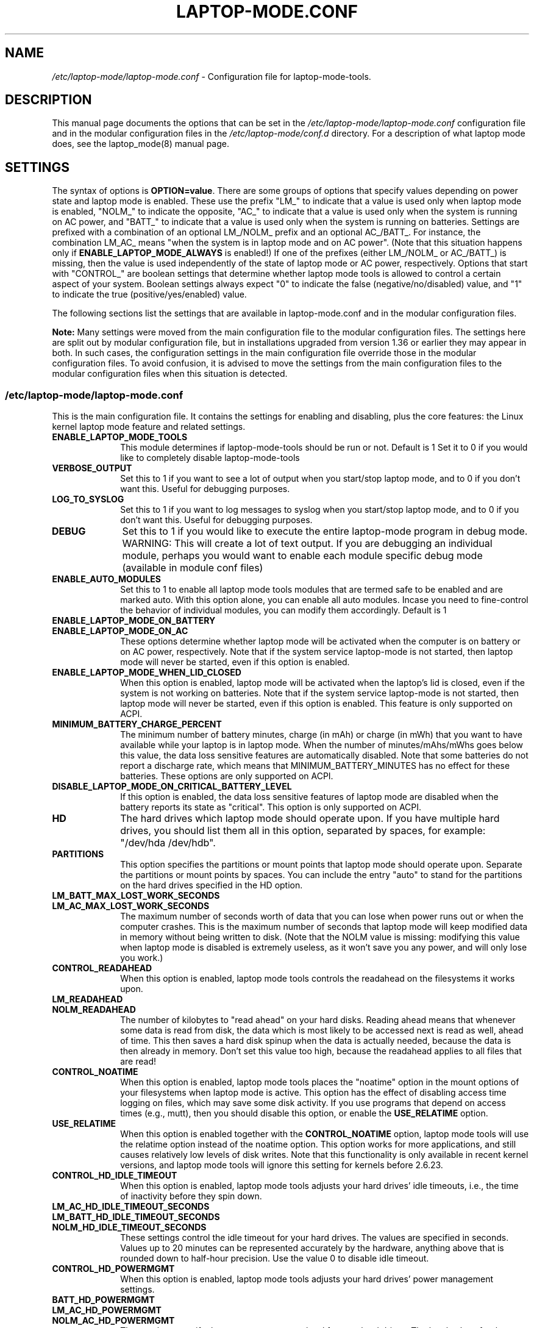 .TH "LAPTOP-MODE.CONF" "8" 
.SH "NAME" 
.I /etc/laptop-mode/laptop-mode.conf
\- Configuration file for laptop-mode-tools. 
.SH "DESCRIPTION" 
.PP 
This manual page documents the options that can be set in the
.I /etc/laptop-mode/laptop-mode.conf
configuration file and in the modular configuration files in the
.I /etc/laptop-mode/conf.d
directory. For a description of what laptop mode does, see the laptop_mode(8)
manual page.

.SH "SETTINGS" 
.PP 
The syntax of options is \fBOPTION=value\fP. There are some groups of options that
specify values depending on power state and laptop mode is enabled. These use
the prefix "LM_" to indicate that a value is used only when laptop mode is
enabled, "NOLM_" to indicate the opposite, "AC_" to indicate that a value
is used only when the system is running on AC power, and "BATT_" to indicate
that a value is used only when the system is running on batteries. Settings are
prefixed with a combination of an optional LM_/NOLM_ prefix and an optional
AC_/BATT_. For instance, the combination LM_AC_ means "when the system is in
laptop mode and on AC power". (Note that this situation happens only if
.B ENABLE_LAPTOP_MODE_ALWAYS
is enabled!) If one of the prefixes (either LM_/NOLM_ or AC_/BATT_) is missing,
then the value is used independently of the state of laptop mode or AC power,
respectively. Options that start with "CONTROL_" are boolean settings that
determine whether laptop mode tools is allowed to control a certain aspect of
your system. Boolean settings always expect "0" to indicate the false
(negative/no/disabled) value, and "1" to indicate the true
(positive/yes/enabled) value.

.PP
The following sections list the settings that are available in laptop-mode.conf
and in the modular configuration files.
.PP
.B Note:
Many settings were moved from the main configuration file to the modular
configuration files. The settings here are split out by modular configuration 
file, but in installations upgraded from version 1.36 or earlier they may appear
in both. In such cases, the configuration settings in the main configuration
file override those in the modular configuration files. To avoid confusion,
it is advised to move the settings from the main configuration files to the
modular configuration files when this situation is detected.

.SS "\fI/etc/laptop-mode/laptop-mode.conf\fP"

.PP
This is the main configuration file. It contains the settings for enabling and
disabling, plus the core features: the Linux kernel laptop mode feature and
related settings.

.IP "\fBENABLE_LAPTOP_MODE_TOOLS\fP" 10
This module determines if laptop-mode-tools should be run or not. Default is 1
Set it to 0 if you would like to completely disable laptop-mode-tools

.IP "\fBVERBOSE_OUTPUT\fP" 10
Set this to 1 if you want to see a lot of output when you start/stop laptop mode, and to 0 if you
don't want this. Useful for debugging purposes.

.IP "\fBLOG_TO_SYSLOG\fP" 10
Set this to 1 if you want to log messages to syslog when you start/stop laptop mode, and to 0 if you don't want this. Useful for debugging purposes.

.IP "\fBDEBUG\fP" 10
Set this to 1 if you would like to execute the entire laptop-mode program in debug mode. WARNING: This will create a lot of text output. If you are debugging an individual module, perhaps you would want to enable each module specific debug mode (available in module conf files)


.IP "\fBENABLE_AUTO_MODULES\fP" 10 
Set this to 1 to enable all laptop mode tools modules that are termed safe to be enabled and are marked auto.
With this option alone, you can enable all auto modules. Incase you need to fine-control the behavior of individual modules, you can modify them accordingly. Default is 1


.IP "\fBENABLE_LAPTOP_MODE_ON_BATTERY\fP" 10 
.IP "\fBENABLE_LAPTOP_MODE_ON_AC\fP" 10 
These options determine whether laptop mode will be activated when the
computer is on battery or on AC power, respectively. Note that if the
system service laptop-mode is not started, then laptop mode will never
be started, even if this option is enabled. 
 
.IP "\fBENABLE_LAPTOP_MODE_WHEN_LID_CLOSED\fP" 10 
When this option is enabled, laptop mode will be activated when the laptop's lid is 
closed, even if the system is not working on batteries. Note that if the system service laptop-mode 
is not started, then laptop mode will never be started, even if this option is enabled. 
This feature is only supported on ACPI. 
 
.IP "\fBMINIMUM_BATTERY_CHARGE_PERCENT\fP" 10 
The minimum number of battery minutes, charge (in mAh) or charge (in mWh)
that you want to have available while your laptop is in 
laptop mode. When the number of minutes/mAhs/mWhs goes below this value,
the data loss sensitive features are automatically disabled. Note that some
batteries do not report a discharge rate, which means that
MINIMUM_BATTERY_MINUTES has no effect for these batteries. These options are
only supported on ACPI.

.IP "\fBDISABLE_LAPTOP_MODE_ON_CRITICAL_BATTERY_LEVEL\fP" 10 
If this option is enabled, the data loss sensitive features of laptop mode are
disabled when the battery reports its state as "critical". This option is only
supported on ACPI.

.IP "\fBHD\fP" 10 
The hard drives which laptop mode should operate upon. If you have multiple
hard drives, you should list them all in this option, separated by spaces, for
example: "/dev/hda /dev/hdb".

.IP "\fBPARTITIONS\fP" 10 
This option specifies the partitions or mount points that laptop mode should
operate upon. Separate the partitions or mount points by spaces. You can
include the entry "auto" to stand for the partitions on the hard drives
specified in the HD option.
 
.IP "\fBLM_BATT_MAX_LOST_WORK_SECONDS\fP" 10 
.IP "\fBLM_AC_MAX_LOST_WORK_SECONDS\fP" 10 
The maximum number of seconds worth of data that you can lose when power runs out or when the
computer crashes. This is the maximum number of seconds that laptop mode will keep modified data
in memory without being written to disk. (Note that the NOLM value is missing: modifying
this value when laptop mode is disabled is extremely useless, as it won't save you any power, and
will only lose you work.)
 
.IP "\fBCONTROL_READAHEAD\fP" 10 
When this option is enabled, laptop mode tools controls the readahead on the filesystems
it works upon.

.IP "\fBLM_READAHEAD\fP" 10 
.IP "\fBNOLM_READAHEAD\fP" 10 
The number of kilobytes to "read ahead" on your hard disks. Reading ahead means that 
whenever some data is read from disk, the data which is most likely to be accessed next is  
read as well, ahead of time. This then saves a hard disk spinup when the data is actually 
needed, because the data is then already in memory. Don't set this value too
high, because the readahead applies to all files that are read!

.IP "\fBCONTROL_NOATIME\fP" 10 
When this option is enabled, laptop mode tools places the "noatime" option in the mount options
of your filesystems when laptop mode is active. This option has the effect of disabling 
access time logging on files, which may save some disk activity. If you use programs that depend
on access times (e.g., mutt), then you should disable this option, or enable the \fBUSE_RELATIME\fP
option.

.IP "\fBUSE_RELATIME\fP" 10 
When this option is enabled together with the \fBCONTROL_NOATIME\fP option, laptop
mode tools will use the relatime option instead of the noatime option. This option
works for more applications, and still causes relatively low levels of disk writes.
Note that this functionality is only available in recent kernel versions, and laptop
mode tools will ignore this setting for kernels before 2.6.23.

.IP "\fBCONTROL_HD_IDLE_TIMEOUT\fP" 10 
When this option is enabled, laptop mode tools adjusts your hard drives' idle timeouts, i.e.,
the time of inactivity before they spin down.

.IP "\fBLM_AC_HD_IDLE_TIMEOUT_SECONDS\fP" 10 
.IP "\fBLM_BATT_HD_IDLE_TIMEOUT_SECONDS\fP" 10 
.IP "\fBNOLM_HD_IDLE_TIMEOUT_SECONDS\fP" 10 
These settings control the idle timeout for your hard drives. The values are specified in seconds.
Values up to 20 minutes can be represented accurately by the hardware, anything above that is
rounded down to half-hour precision. Use the value 0 to disable idle timeout.

.IP "\fBCONTROL_HD_POWERMGMT\fP" 10 
When this option is enabled, laptop mode tools adjusts your hard drives' power management settings.

.IP "\fBBATT_HD_POWERMGMT\fP" 10 
.IP "\fBLM_AC_HD_POWERMGMT\fP" 10 
.IP "\fBNOLM_AC_HD_POWERMGMT\fP" 10 
These values specify the power management level for your hard drives.
The legal values for these options can be found in the hdparm(8) manual page, 
in the documentation of the \fB-B\fP option.

.IP "\fBCONTROL_HD_WRITECACHE\fP" 10
When this option is enabled, laptop mode tools controls your hard drives' write cache settings.

.IP "\fBNOLM_AC_HD_WRITECACHE\fP" 10
.IP "\fBNOLM_BATT_HD_WRITECACHE\fP" 10
.IP "\fBLM_HD_WRITECACHE\fP" 10
These options specify whether the write caches should be enabled for your hard drives.

.IP "\fBCONTROL_SYSLOG_CONF\fP (deprecated)" 10 
When this option is enabled, laptop mode tools controls 
.I /etc/syslog.conf
as a
symlink. This option is deprecated. Use the configuration-file-control module
instead, which is configured in the
.I /etc/laptop-mode/conf.d/configuration-file-control.conf
module configuration file.

.SS "Advanced laptop-mode.conf options"

These options normally do not need to be modified from their default values. Do
not tweak these settings unless you know what you are doing.

.IP "\fBASSUME_SCSI_IS_SATA\fP" 10
This option, enabled by default, tells laptop mode tools to assume that a
device /dev/sdX is a SATA device, and that it should be controlled using
hdparm. If your /dev/sdX drives are really SCSI drives, disable this option.

.IP "\fBACPI_WITHOUT_AC_EVENTS\fP" 10 
Enable this option if you have a laptop with a buggy ACPI implementation 
that doesn't send out AC adapter events. Enabling this option will 
make laptop mode check the AC adapter state whenever the battery 
state changes, which achieves just about the same effect as responding 
to AC adapter events.

.IP "\fBCONTROL_MOUNT_OPTIONS\fP" 10 
When this option is enabled, laptop mode tools is allowed to control the mount
options for your filesystems. Disabling this will break \fBCONTROL_NOATIME\fP, but it
will most probably also break laptop mode itself, as changes to the mount
options are crucial for achieving spun-down hard drives.

.IP "\fBLM_DIRTY_RATIO\fP" 10 
.IP "\fBNOLM_DIRTY_RATIO\fP" 10 
This option specifies the percentage of system memory that is allowed to
contain unwritten modified data when laptop mode is active. 
 
.IP "\fBLM_DIRTY_BACKGROUND_RATIO\fP" 10 
.IP "\fBNOLM_DIRTY_BACKGROUND_RATIO\fP" 10 
This option specifies the percentage of system memory that is allowed to
contain unwritten modified data after the DIRTY_RATIO barrier has been crossed.
The effect of this option is that when more than DIRTY_RATIO percent of memory
contains modified data, the system will synchronously write back data until
only DIRTY_BACKGROUND_RATIO percent of memory contains modified data. 

.IP "\fBDEF_UPDATE\fP" 10 
.IP "\fBDEF_XFS_AGE_BUFFER\fP" 10 
.IP "\fBDEF_XFS_SYNC_INTERVAL\fP" 10 
.IP "\fBDEF_XFS_BUFD_INTERVAL\fP" 10 
.IP "\fBDEF_MAX_AGE\fP" 10 
These options contain the default (non-laptop-mode) values for some kernel
options that are modified when laptop mode is active. You do not normally need
to change these, they represent the normal kernel defaults. 

.IP "\fBXFS_HZ\fP" 10 
This option specifies the number of units in a second that is utilized by a 2.4
kernel. If you run a 2.4 kernel with an XFS filesystem on non-Intel hardware,
you need to change this option to reflect the kernel "ticks per second" value,
which is the kernel variable HZ. Unfortunately this is not exposed anywhere, so
you'll have to specify it manually.

.IP "\fBLM_SECONDS_BEFORE_SYNC\fP         " 10 
The number of seconds that laptop mode waits after the disk goes idle before it
starts a full sync. This should always be less than your hard disk idle timeout,
because otherwise you'll have a sync directly after your drive spins down. Two
seconds is usually a good value for this option.
 
.IP "\fBXFS_HZ\fP         " 10 
This option expresses the unit of the XFS tuning parameters. The 
default is 100. This option is only useful for 2.4 kernels that have a 
value for HZ that is not 100. In the 2.6 kernel series, the XFS interfaces 
were modified to always use USER_HZ (which is currently always 100), 
so for these kernels you do not need to modify this value. Also, on 2.4 
kernels the value of HZ is 100 for the most common architectures, so 
you need only change this value if you use a less common architecture. 


.SS "\fI/etc/laptop-mode/conf.d/ethernet.conf\fP"

The ethernet module allows you to control the behavior of your ethernet devices
during AC and battery states.

.IP "\fBCONTROL_ETHERNET\fP" 10 
Enable this to control various aspects of power savings in the ethernet devices.

.IP "\fBBATT_THROTTLE_ETHERNET=1\fP" 10
.IP "\fBLM_AC_THROTTLE_ETHERNET=0\fP" 10
.IP "\fBNOLM_AC_THROTTLE_ETHERNET=0\fP" 10
These options specify the power states in which you would like to control the
ethernet device

.IP "\fBTHROTTLE_SPEED\fP" 10 
Here, you can specify the throttling speed for your ethernet device. The default
is "slowest". Valid values are "slowest", "fastest" or the speed of your ethernet
device, like 1000. To know the exact speed of your ethernet device, you can use
the ethtool tool.

.IP "\fBDISABLE_WAKEUP_ON_LAN\fP" 10 
This setting controls the option to enable/disable the WoL (Wake On LAN) feature.
It permanently disables the WOL feature on the ethernet device. Default is 1.
Set it to 0 to enable the WOL feature.

.IP "\fBETHERNET_DEVICES\fP" 10 
Specify the list of ethernet devices to control. Defaults to eth0

.IP "\fBDISABLE_ETHERNET_ON_BATTERY\fP" 10 
Set this to 1 if you want to completely disable your ethernet device when running on
battery. Default is 0


.SS "\fI/etc/laptop-mode/conf.d/cpufreq.conf\fP"

The cpufreq module allows you to control the Linux kernel's CPU frequency
scaling settings.

.IP "\fBCONTROL_CPU_FREQUENCY\fP" 10 
When this option is enabled, laptop mode tools controls your CPU's frequency
scaling bounds and the scaling governor. This option is currently only supported
on 2.6 kernels. 
 
.IP "\fBBATT_CPU_MAXFREQ\fP" 10
.IP "\fBBATT_CPU_INFREQ\fP" 10
.IP "\fBBATT_CPU_GOVERNOR\fP" 10
.IP "\fBBATT_CPU_IGNORE_NICE_LOAD\fP" 10
.IP "\fBLM_AC_CPU_MAXFREQ\fP" 10
.IP "\fBLM_AC_CPU_MINFREQ\fP" 10
.IP "\fBLM_AC_CPU_GOVERNOR\fP" 10
.IP "\fBLM_AC_CPU_IGNORE_NICE_LOAD\fP" 10
.IP "\fBNOLM_AC_CPU_MAXFREQ\fP" 10
.IP "\fBNOLM_AC_CPU_MINFREQ\fP" 10
.IP "\fBNOLM_AC_CPU_GOVERNOR\fP" 10
.IP "\fBNOLM_AC_CPU_IGNORE_NICE_LOAD\fP" 10
These options specify the CPU frequency bounds and scaling governor in the
various power states. You can change the \fBMAXFREQ\fP and \fBMINFREQ\fP values to any
value listed in
.ce 1000
\fI/sys/devices/system/cpu/cpu0/cpufreq/scaling_available_frequencies\fP.
.ce 0
In addition, you can use "fastest" and "slowest". The GOVERNOR option controls
the setting for \fI/sys/devices/system/cpu/cpufreq/scaling_governor\fP. The
available options are dependent on the installed kernel. The most
common ones are "conservative", "performance" and "ondemand". The
\fBIGNORE_NICE_LOAD\fP
option controls a setting that is available for the "conservative" and "ondemand"
governors. Set this option to 1 if you want the frequency scaling governor to
not increase the CPU frequency for the sake of low-priority ("nice") background
processes.

.IP "\fBCONTROL_CPU_THROTTLING\fP" 10 
When this option is enabled, laptop mode tools controls your CPU's throttling level.
It is only useful if your CPU doesn't support frequency scaling.
This option is only supported on some ACPI hardware.
 
.IP "\fBBATT_CPU_THROTTLING\fP" 10
.IP "\fBLM_AC_CPU_THROTTLING\fP" 10
.IP "\fBNOLM_AC_CPU_THROTTLING\fP" 10
These options specify the throttling level for the CPU in the various power states.
You can change it to any level listed in 
.I /proc/acpi/processor/CPU0/throttling
(use only the number!). In addition, you can use "maximum" (which is the slowest
option), "minimum" (full speed) and "medium" (about halfway).


.SS "\fI/etc/laptop-mode/conf.d/sched-smt-power-savings.conf\fP"

The sched-smt-power-savings module controls the behavior of the process scheduler
on SMT boxes, when running in battery mode.

.IP "\fBCONTROL_SCHED_SMT_POWER_SAVINGS\fP" 10
Set this to 1 to enable power savings in the process scheduler for SMT processors.


.SS "\fI/etc/laptop-mode/conf.d/dpms-standby.conf\fP"

The dpms-standby module allows you to control the DPMS standby timeouts for
X displays.

.IP "\fBCONTROL_DPMS_STANDBY\fP" 10
When this option is enabled, laptop mode will control the DPMS
standby timeout for all X displays on the machine that users have logged on to.
In short, this allows laptop mode to control the time after which your screen
is blanked.

There is one limitation to this feature: the settings are not automatically
applied to new X logons. This can be fixed by configuring the display
manager. For the gdm display manager, configure a PostLogin directory
(usually \fI/etc/gdm/PostLogin\fP or \fI/etc/X11/gdm/PostLogin\fP), and in that directory
create a shell script called Default. In that file, include the command:

.IP "" 15
( sleep 60 ; /usr/sbin/laptop_mode force ) &

Similar configurations are possible for other window managers. Please consult
your window manager documentation for more information.

.IP "\fBBATT_DPMS_STANDBY\fP" 10
.IP "\fBLM_AC_DPMS_STANDBY\fP" 10
.IP "\fBNOLM_AC_DPMS_STANDBY\fP" 10
These options specify the display standby timeouts for the X displays, in
seconds.




.SS "\fI/etc/laptop-mode/conf.d/terminal-blanking.conf\fP"

The terminal-blanking module allows you to control the terminal blanking
timeouts for the Linux text console.

.IP "\fBCONTROL_TERMINAL\fP" 10
When this option is enabled, laptop mode will control the terminal blanking
settings for Linux's virtual consoles.

.IP "\fBTERMINALS\fP" 10
This option should contain a space-separated list of console device files that
should be affected by the terminal blanking settings. Only
one console device file needs to be included, because the settings are shared
between all virtual consoles. By default this setting is set to \fI/dev/tty1\fP.

.IP "\fBBATT_TERMINAL_BLANK_MINUTES\fP" 10
.IP "\fBLM_AC_TERMINAL_BLANK_MINUTES\fP" 10
.IP "\fBNOLM_AC_TERMINAL_BLANK_MINUTES\fP" 10
.IP "\fBBATT_TERMINAL_POWERDOWN_MINUTES\fP" 10
.IP "\fBLM_AC_TERMINAL_POWERDOWN_MINUTES\fP" 10
.IP "\fBNOLM_AC_TERMINAL_POWERDOWN_MINUTES\fP" 10
These options specify the terminal blanking and powerdown timeouts, in
minutes. The allowed ranges are 1-60 minutes, or 0 to disable blanking
or powerdown. The values are cumulative: the powerdown value is counted
from the moment of screen blanking, not from the start of inactivity.




.SS "\fI/etc/laptop-mode/conf.d/lcd-brightness.conf\fP"

The lcd-brightness module allows you to control the brightness of your LCD
screen.

.IP "\fBCONTROL_BRIGHTNESS\fP" 10
When this option is enabled, laptop mode will adjust your LCD screen's
brightness settings, if possible. You must configure the following settings
for this to work.

.IP "\fBBATT_BRIGHTNESS_COMMAND\fP" 10
.IP "\fBLM_AC_BRIGHTNESS_COMMAND\fP" 10
.IP "\fBNOLM_AC_BRIGHTNESS_COMMAND\fP" 10
.IP "\fBBRIGHTNESS_OUTPUT\fP" 10
The \fBBRIGHTNESS_COMMAND\fP settings specify commands that should be executed
in order to set the brightness of your LCD. The \fBBRIGHTNESS_OUTPUT\fP setting
specifies where the output of the command will be written. For instance,
if your LCD's brightness is adjusted by writing a numeric value 3 to a file
called \fI/proc/brightness\fP, you should set the command to "echo 3" and the
output file to "/proc/brightness". If your LCD's brightness is adjusted
using a utility like "toshset", you should include the entire toshset
command line as the command, and set the output file to "/dev/null".




.SS "\fI/etc/laptop-mode/conf.d/auto-hibernate.conf\fP"

The auto-hibernate module allows you to automatically hibernate your computer
when the battery goes critical or when the battery level goes below a certain
threshold.

.IP "\fBENABLE_AUTO_HIBERNATION\fP" 10
When this option is enabled, laptop mode will automatically hibernate your
computer when the battery level reaches a certain configurable threshold. This
feature is only available when ACPI is enabled.

.IP "\fBHIBERNATE_COMMAND\fP" 10
This option specifies the command that laptop mode should execute when
auto-hibernation is triggered. Normally, this is set to something like
"/usr/sbin/hibernate".

.IP "\fBAUTO_HIBERNATION_BATTERY_CHARGE_PERCENT\fP" 10
The battery level threshold for auto-hibernation, as a percentage of total
battery capacity.

.IP "\fBAUTO_HIBERNATION_ON_CRITICAL_BATTERY_LEVEL\fP" 10
When this option is enabled, auto-hibernation will kick in when the battery
reports its state as "critical".

.SS "\fI/etc/laptop-mode/conf.d/battery-level-polling.conf\fP"

Some battery hardware does not send out proper level change events, or too
infrequent ones. For such hardware, laptop mode tools will not detect that the
battery has reached a critical level. The battery-level-polling module allows
you to use the auto-hibernate module and the other battery level dependent
features of laptop mode tools even when your battery does not send out frequent
ACPI to indicate a change in level.

.IP "\fBENABLE_BATTERY_LEVEL_POLLING\fP" 10
When this option is enabled, laptop mode tools will automatically poll the
battery level every once in a while to see if the levels have changed, and to
see if actions should be taken as a consequence.

.SS "\fI/etc/laptop-mode/conf.d/start-stop-programs.conf\fP"

The start-stop-programs module allows you to start or stop programs when the
computer switches to a different power state.

.IP "\fBCONTROL_START_STOP\fP" 10
If this option is enabled, laptop mode tools will automatically start and stop
daemons or other programs for you. The actual configuration of which daemons
are to be stopped/started is done by placing links to the daemons' init scripts
in the following directories:
.IP "             \fI/etc/laptop-mode/batt-start\fP"
.IP "             \fI/etc/laptop-mode/batt-stop\fP"
.IP "             \fI/etc/laptop-mode/lm-ac-start\fP"
.IP "             \fI/etc/laptop-mode/lm-ac-stop\fP"
.IP "             \fI/etc/laptop-mode/nolm-ac-start\fP"
.IP "             \fI/etc/laptop-mode/nolm-ac-stop\fP"
As you have probably guessed, the directories of the form "X-stop-daemons"
should contain init scripts of daemons that you want stopped in mode X, while
the directories of the form "X-start-daemons" should contain init scripts of
daemons that you want started in mode X. Of course, it is possible to put in
your own handling of modes as well: the only requirement on the scripts in the
directories is that they handle the "start" and "stop" commands, like init
scripts usually do.

The ordering of the script handling is as follows. When a mode is entered, the
actions of the previous mode are undone, in reverse order. This means that if
the previous mode had done "daemon1 stop", "daemon2 stop" and "daemon3 start",
then the undoing actions will be "daemon3 stop", "daemon2 start", "daemon1
start". After that, the stop-scripts for the new mode are called, and then the
start-scripts are called. Please note that there is no detection of
commonalities between modes at this point, i.e., if the mode you're coming
from and the mode you're going to both specify that a daemon "X" should be
stopped, then the daemon will be un-stopped (that is, started) while leaving
the previous mode, and then stopped again.


.IP "\fBBATT_STOP\fP" 10
.IP "\fBBATT_START\fP" 10
.IP "\fBLM_AC_STOP\fP" 10
.IP "\fBLM_AC_START\fP" 10
.IP "\fBNOLM_AC_STOP\fP" 10
.IP "\fBNOLM_AC_START\fP" 10
These options allow you to stop services (through their init scripts) in certain
power states. Specify a space-separated list of service names in these options.
These services are started/stopped together with the files from the directories
mentioned above. 




.SS "\fI/etc/laptop-mode/conf.d/ac97-powersave.conf\fP"

The ac97-powersave module allows you to enable the Intel AC97 integrated audio
power saving mode.

.IP "\fBCONTROL_AC97_POWER\fP" 10
If this option is enabled, laptop mode tools will automatically enable the
AC97 power saving settings. The power saving settings are always enabled, not
only on battery power.


.SS "\fI/etc/laptop-mode/conf.d/nmi-watchdog.conf\fP"

The nmi-watchdog module allows you to enable the NMI Watchdog timer power savings.
Enabling this module lowers down one hw-pmu counter.

.IP "\fBCONTROL_NMI_WATCHDOG\fP" 10
If this option is enabled, laptop mode tools will automatically disable the
NMI Watchdog timer when on battery. This module is part of auto modules. Thus enabling
auto modules setting will activate this module automatically

.SS "\fI/etc/laptop-mode/conf.d/runtime-pm.conf\fP"

The runtime-pm module allows you to enable the Runtime Power Management
framework for the Linux kernel.
.IP "\fBCONTROL_RUNTIME_PM\fP" 10
If this option is enabled, laptop mode tools will automatically enable the
Kernel's Runtime Power Management settings. The power saving settings are always
enabled, not only on battery power.


.SS "\fI/etc/laptop-mode/conf.d/intel-hda-powersave.conf\fP"

The intel-hda-powersave module allows you to enable the Intel HDA integrated
audio power saving mode.

.IP "\fBCONTROL_INTEL_HDA_POWER\fP" 10
If this option is enabled, laptop mode tools will automatically enable the
Intel HDA power saving settings. The power saving settings are always enabled,
not only on battery power.




.SS "\fI/etc/laptop-mode/conf.d/configuration-file-control.conf\fP"

The configuration-file-control module allows you to switch between different
configuration files when the computer is in different power states.
.PP
The primary use for this feature is for controlling the configuration files
of syslog daemons. Syslog daemons have a tendency to sync their log files when
entries are written to them. This causes disks to spin up, which is not very
nice when you're trying to save power. The \fIsyslog.conf\fP configuration file
can be tweaked so that syslogd will \fInot\fP sync a given file, by prepending
the log file name with a dash, like this:

.IP "" 5
mail.*      -/var/log/mail/mail.log

.PP
.B "Note:"
This feature will NOT work if \fBCONTROL_SYSLOG_CONF\fP is set in laptop-mode.conf.
To start using this feature, remove the \fBCONTROL_SYSLOG_CONF\fP section in
laptop-mode.conf, and then restart the laptop-mode-tools service. The new config
files have different names than the old ones, and settings are NOT
migrated. You will have to do this manually.


.IP "\fBCONTROL_CONFIG_FILES\fP" 10
If this option is enabled, laptop mode tools will use the following options to
switch configuration files depending on the power state.

.IP "\fBCONFIG_FILES\fP" 10
This option should contain a space-separated list of configuration files that
should be switched around depending on the power state.
.IP "" 10
For each configuration file, the specific configuration files will be named as follows:

.IP "" 15
\.I <conffile>-nolm-ac

.IP "" 15
.I <conffile>-lm-ac

.IP "" 15
.I <conffile>-batt

.IP "" 10
The first file will be used when the system is on AC power and laptop mode
is not active. The second file will be used when the system is on AC power and
laptop mode is active. The third file will be used when the system is on
battery power.

.IP "" 10
When the laptop mode tools service is enabled, it will replace the
configuration files with a symlink to one of the three state-based
configuration files. The original configuration file will be saved as
<config file>.lmbackup, and it will be restored when the laptop mode tools
service is disabled.

.IP "" 10
When you add files to this list, make sure to also add the appropriate
programs and services to the configuration settings below.

.IP "" 10
You can create the alternate configuration files yourself. If you don't, they
will be created by laptop mode tools the next time it is restarted. To force
the files to be created, run the laptop-mode service init script with the
"restart" parameter.

.IP "\fBCONFIG_FILE_SIGNAL_PROGRAMS\fP" 10
This option should contain a space-separated list of programs that should be
signalled after the config files have been switched around. This only works for
programs that respond to the SIGHUP signal by reloading their configuration
files.

.IP "\fBCONFIG_FILE_RELOAD_SERVICES\fP" 10
This option should contain a space-separated list of services which should be
reloaded after the config files have been switched around.


.SS "\fI/etc/laptop-mode/conf.d/wireless-power.conf\fP"

The wireless-power module allows you to alter the power management settings
for wireless network adapters that support the iwconfig "power" option. This
module is not usable for Intel network adapters that use the iwlwifi or ipw
drivers, they are supported by separate modules described below.

.IP "\fBCONTROL_WIRELESS_POWER_SAVING\fP" 10
If this option is enabled, laptop mode tools will set the wireless power
saving mode settings based on the power state.

.IP "\fBWIRELESS_AC_POWER_SAVING\fP" 10
.IP "\fBWIRELESS_BATT_POWER_SAVING\fP" 10
These settings define the power saving modes on AC and on battery. The allowed
values are 0 (to disable power saving mode) and 1 (to enable power saving mode).


.SS "\fI/etc/laptop-mode/conf.d/wireless-ipw-power.conf\fP"

The wireless-ipw-power module allows you to alter the power management settings
for Intel PRO/Wireless 3945, 2100 and 2200 wireless network adapters. This
module is intended for use with the ipw3945, ipw2100, ipw2200 drivers, not with
the iwlwifi drivers.

.IP "\fBCONTROL_IPW_POWER\fP" 10
If this option is enabled, laptop mode tools will set the wireless power
management settings based on the power state.

.IP "\fBIPW3945_AC_POWER\fP" 10
.IP "\fBIPW3945_BATT_POWER\fP" 10
These settings define the power management levels for the ipw3945 driver. The
defaults are 6 for AC, and 7 for battery mode. The allowed values are 1 (highest
power) to 5 (lowest power), 6 (AC mode, full power) and 7 (battery mode, lowest
power).

.IP "\fBIPW2100_AC_POWER\fP" 10
.IP "\fBIPW2100_BATT_POWER\fP" 10
These settings define the power management levels for the ipw2100 driver. The
defaults are 0 for AC mode and 5 for battery mode.




.SS "\fI/etc/laptop-mode/conf.d/wireless-iwl-power.conf\fP"

The wireless-iwl-power module allows you to alter the power management settings
for Intel PRO/Wireless 3945 and Intel WiFi Link 4965 wireless network adapters.
This module is intended for use with the iwlwifi drivers, not with the old ipw
drivers.

.IP "\fBCONTROL_IWL_POWER\fP" 10
If this option is enabled, laptop mode tools will set the wireless power
management settings based on the power state.

.IP "\fBIWL_AC_POWER\fP" 10
.IP "\fBIWL_BATT_POWER\fP" 10
These settings define the power management levels on AC and on battery. The
defaults are 0 for AC, and 3 for battery mode. The allowed values are 0 (highest
power) to 5 (lowest power), 6 (AC mode, full power) and 7 (battery mode, lowest
power).


.SS "\fI/etc/laptop-mode/conf.d/exec-commands.conf\fP"

There can be many odd machines and many power savings settings, that laptop-mode-tools currently does not cover. If you run into a similar power saving problem, where you do not have a laptop-mode-tools module for it, you can use the exec-commands module to trigger the command during power state changes. Please do contribute back the power saving item as a module to the upstream developers.

.IP "\fBCONTROL_EXEC_COMMANDS\fP" 10
Set this to 0 to disable execution of custom commands during power state changes. Default is auto.

.IP "\fBBATT_EXEC_COMMAND_0=\fP" 10
.IP "\fBBATT_EXEC_COMMAND_1=\fP" 10
.IP "\fBLM_AC_EXEC_COMMAND_0=\fP" 10
.IP "\fBLM_AC_EXEC_COMMAND_1=\fP" 10
.IP "\fBNOLM_AC_EXEC_COMMAND_0=\fP" 10
.IP "\fBNOLM_AC_EXEC_COMMAND_1=\fP" 10
Here you can specify your custom command that will need to be executed. The numbers can grow upto 9. The command needs to be specified in double quotes


.SS "\fI/etc/laptop-mode/conf.d/usb-autosuspend.conf\fP"

The usb-autosuspend module allows you to automatically enable the Linux
kernel's USB autosuspend feature for all USB devices.

.IP "\fBCONTROL_USB_AUTOSUSPEND\fP" 10
If this option is enabled, laptop mode tools will automatically enable the
USB autosuspend feature for all devices. The USB autosuspend feature will always
be enabled, not only on battery power.

.IP "\fBAUTOSUSPEND_USBID_BLACKLIST\fP" 10
Here, you can specify the list of USB IDs that should not use autosuspend.
Use lsusb to find out the IDs of your USB devices.
Example: AUTOSUSPEND_USBID_BLACKLIST="046d:c025 0123:abcd"

.SS "\fI/etc/laptop-mode/conf.d/eee-superhe.conf\fP"
The eee-superhe module allows you to control the CPU frequency scalling on the
EEE PC. It requires the eeepc_laptop kernel module to be loaded.

.IP "\fBCONTROL_SUPERHE\fP" 10
It this option is enabled, laptop mode tools will automatically control the FSB
speed on the EEE PC.

.IP "\fBBATT_SUPERHE\fP" 10
.IP "\fBLM_AC_SUPERHE\fP" 10
.IP "\fBNOLM_AC_SUPERHE\fP" 10
These settings define the power management levels on AC and on battery. The
defaults are 0 for LM_AC and NOLM_AC, and 2 for battery mode.


.SS "\fI/etc/laptop-mode/conf.d/hal-polling.conf\fP"

The hal-polling module allows you to control the polling of CD/DVD drives
by HAL. The polling is needed for some drives to detect inserted CDs, but it
uses a considerable amount of power. Enable this module to disable the polling,
but only if our drive doesn't need it, or if you are willing to mount CDs
manually in exchange for the power saving.

.IP "\fBCONTROL_HAL_POLLING\fP" 10
If this option is enabled, laptop mode tools will control the HAL polling
behaviour.

.IP "\fBBATT_DISABLE_HAL_POLLING\fP" 10
.IP "\fBAC_DISABLE_HAL_POLLING\fP" 10
These settings define the polling behaviour on AC and on battery. To disable
polling, set the options to 1, to enable, set them to 0.

.IP "\fBHAL_POLLING_DEVICES\fP" 10
This setting defines for which devices the polling behaviour will be altered.
It should contain a space separated list of devices.


.SS "\fI/etc/laptop-mode/conf.d/bluetooth.conf\fP"

The bluetooth module allows you to enable/disable bluetooth depending on the
power state.

.IP "\fBCONTROL_BLUETOOTH\fP" 10
If this option is enabled, laptop mode tools will enable/disable bluetooth
when the power state changes.

.IP "\fBBATT_ENABLE_BLUETOOTH\fP" 10
.IP "\fBAC_ENABLE_BLUETOOTH\fP" 10
These settings define whether bluetooth is enabled on AC and on battery. To
disable bluetooth, set the options to 0, to enable, set them to 1.

.IP "\fBBLUETOOTH_INTERFACES\fP" 10
This setting defines the interfaces the bluetooth module will control. It
should contain a space separated list of interfaces. (Note that you probably
have only one bluetooth interface, and it will probably be named "hci0".)


.SS "\fI/etc/laptop-mode/conf.d/intel-sata-powermgmt.conf\fP"

The intel-sata-powermgmt module allows you to enable the power saving mode for
Intel AHCI compliant SATA controllers. This power saving mode is also known as
Aggressive Link Power Management (ALPM).

.IP "\fBCONTROL_INTEL_SATA_POWER\fP" 10
If this option is enabled, laptop mode tools will automatically enable the
Intel SATA controller power saving settings. The power saving settings are
always enabled, not only on battery power.

.IP "\fBBATT_ACTIVATE_SATA_POWER=1\fP" 10
.IP "\fBLM_AC_ACTIVATE_SATA_POWER=0\fP" 10
.IP "\fBNOLM_AC_ACTIVATE_SATA_POWER=0\fP" 10
These settings control the behavior of the SATA devices under AC and battery power states



.SS "\fI/etc/laptop-mode/conf.d/sched-mc-power-savings.conf\fP"

The sched-mc-power-savings module allows you to tune the Linux kernel process
scheduler to optimize for power usage on multi-core and multi-processor
computers.

.IP "\fBCONTROL_SCHED_MC_POWER_SAVINGS\fP" 10
If this option is enabled, laptop mode tools will automatically configure the
kernel process scheduler to optimize for power usage on multi-core and
multi-processor computers. The optimizations will only be enabled in battery
mode.



.SS "\fI/etc/laptop-mode/conf.d/video-out.conf\fP"

The video-out module allows you to selectively disable video outputs depending
on the power status. This works only for video hardware that supports xrandr.

.IP "\fBCONTROL_VIDEO_OUTPUTS\fP" 10
If this option is enabled, laptop mode tools will automatically disable
the configured video outputs.

.IP "\fBBATT_DISABLE_VIDEO_OUTPUTS\fP" 10
.IP "\fBLM_AC_DISABLE_VIDEO_OUTPUTS\fP" 10
.IP "\fBNOLM_AC_DISABLE_VIDEO_OUTPUTS\fP" 10
These settings define which video outputs are to be disabled in which power
state. The format is a space-separated list of outputs. The allowed names of the
outputs depend on what the video hardware supports, they can be found by running
the "xrandr" command.


.SH "SEE ALSO" 
.PP 
laptop_mode(8).
.PP
lm-profiler(8).
.PP 
hdparm(8).
.SH "AUTHOR" 
.PP 
This manual page was written by Bart Samwel (bart@samwel.tk).
Permission is granted to copy, distribute and/or modify this document under 
the terms of the GNU General Public License, Version 2 any  
later version published by the Free Software Foundation. 
 
.\" created by instant / docbook-to-man, Tue 09 Nov 2004, 23:14 

